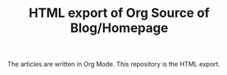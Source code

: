 #+TITLE: HTML export of Org Source of Blog/Homepage
The articles are written in Org Mode.  This repository is the HTML
export.

